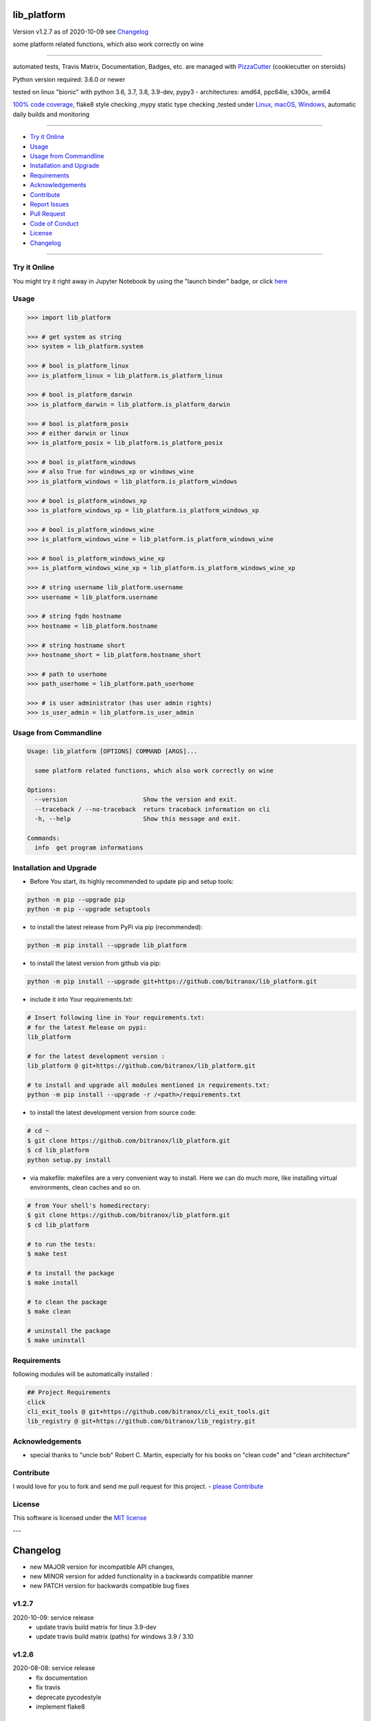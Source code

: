 lib_platform
============


Version v1.2.7 as of 2020-10-09 see `Changelog`_

|travis_build| |license| |jupyter| |pypi|

|codecov| |better_code| |cc_maintain| |cc_issues| |cc_coverage| |snyk|


.. |travis_build| image:: https://img.shields.io/travis/bitranox/lib_platform/master.svg
   :target: https://travis-ci.org/bitranox/lib_platform

.. |license| image:: https://img.shields.io/github/license/webcomics/pywine.svg
   :target: http://en.wikipedia.org/wiki/MIT_License

.. |jupyter| image:: https://mybinder.org/badge_logo.svg
 :target: https://mybinder.org/v2/gh/bitranox/lib_platform/master?filepath=lib_platform.ipynb

.. for the pypi status link note the dashes, not the underscore !
.. |pypi| image:: https://img.shields.io/pypi/status/lib-platform?label=PyPI%20Package
   :target: https://badge.fury.io/py/lib_platform

.. |codecov| image:: https://img.shields.io/codecov/c/github/bitranox/lib_platform
   :target: https://codecov.io/gh/bitranox/lib_platform

.. |better_code| image:: https://bettercodehub.com/edge/badge/bitranox/lib_platform?branch=master
   :target: https://bettercodehub.com/results/bitranox/lib_platform

.. |cc_maintain| image:: https://img.shields.io/codeclimate/maintainability-percentage/bitranox/lib_platform?label=CC%20maintainability
   :target: https://codeclimate.com/github/bitranox/lib_platform/maintainability
   :alt: Maintainability

.. |cc_issues| image:: https://img.shields.io/codeclimate/issues/bitranox/lib_platform?label=CC%20issues
   :target: https://codeclimate.com/github/bitranox/lib_platform/maintainability
   :alt: Maintainability

.. |cc_coverage| image:: https://img.shields.io/codeclimate/coverage/bitranox/lib_platform?label=CC%20coverage
   :target: https://codeclimate.com/github/bitranox/lib_platform/test_coverage
   :alt: Code Coverage

.. |snyk| image:: https://img.shields.io/snyk/vulnerabilities/github/bitranox/lib_platform
   :target: https://snyk.io/test/github/bitranox/lib_platform

.. |black| image:: https://img.shields.io/badge/code%20style-black-000000.svg
   :target: https://github.com/psf/black

some platform related functions, which also work correctly on wine

----

automated tests, Travis Matrix, Documentation, Badges, etc. are managed with `PizzaCutter <https://github
.com/bitranox/PizzaCutter>`_ (cookiecutter on steroids)

Python version required: 3.6.0 or newer

tested on linux "bionic" with python 3.6, 3.7, 3.8, 3.9-dev, pypy3 - architectures: amd64, ppc64le, s390x, arm64

`100% code coverage <https://codecov.io/gh/bitranox/lib_platform>`_, flake8 style checking ,mypy static type checking ,tested under `Linux, macOS, Windows <https://travis-ci.org/bitranox/lib_platform>`_, automatic daily builds and monitoring

----

- `Try it Online`_
- `Usage`_
- `Usage from Commandline`_
- `Installation and Upgrade`_
- `Requirements`_
- `Acknowledgements`_
- `Contribute`_
- `Report Issues <https://github.com/bitranox/lib_platform/blob/master/ISSUE_TEMPLATE.md>`_
- `Pull Request <https://github.com/bitranox/lib_platform/blob/master/PULL_REQUEST_TEMPLATE.md>`_
- `Code of Conduct <https://github.com/bitranox/lib_platform/blob/master/CODE_OF_CONDUCT.md>`_
- `License`_
- `Changelog`_

----

Try it Online
-------------

You might try it right away in Jupyter Notebook by using the "launch binder" badge, or click `here <https://mybinder.org/v2/gh/{{rst_include.
repository_slug}}/master?filepath=lib_platform.ipynb>`_

Usage
-----------

.. code-block:: python

    >>> import lib_platform

    >>> # get system as string
    >>> system = lib_platform.system

    >>> # bool is_platform_linux
    >>> is_platform_linux = lib_platform.is_platform_linux

    >>> # bool is_platform_darwin
    >>> is_platform_darwin = lib_platform.is_platform_darwin

    >>> # bool is_platform_posix
    >>> # either darwin or linux
    >>> is_platform_posix = lib_platform.is_platform_posix

    >>> # bool is_platform_windows
    >>> # also True for windows_xp or windows_wine
    >>> is_platform_windows = lib_platform.is_platform_windows

    >>> # bool is_platform_windows_xp
    >>> is_platform_windows_xp = lib_platform.is_platform_windows_xp

    >>> # bool is_platform_windows_wine
    >>> is_platform_windows_wine = lib_platform.is_platform_windows_wine

    >>> # bool is_platform_windows_wine_xp
    >>> is_platform_windows_wine_xp = lib_platform.is_platform_windows_wine_xp

    >>> # string username lib_platform.username
    >>> username = lib_platform.username

    >>> # string fqdn hostname
    >>> hostname = lib_platform.hostname

    >>> # string hostname short
    >>> hostname_short = lib_platform.hostname_short

    >>> # path to userhome
    >>> path_userhome = lib_platform.path_userhome

    >>> # is user administrator (has user admin rights)
    >>> is_user_admin = lib_platform.is_user_admin

Usage from Commandline
------------------------

.. code-block:: bash

   Usage: lib_platform [OPTIONS] COMMAND [ARGS]...

     some platform related functions, which also work correctly on wine

   Options:
     --version                     Show the version and exit.
     --traceback / --no-traceback  return traceback information on cli
     -h, --help                    Show this message and exit.

   Commands:
     info  get program informations

Installation and Upgrade
------------------------

- Before You start, its highly recommended to update pip and setup tools:


.. code-block:: bash

    python -m pip --upgrade pip
    python -m pip --upgrade setuptools

- to install the latest release from PyPi via pip (recommended):

.. code-block:: bash

    python -m pip install --upgrade lib_platform

- to install the latest version from github via pip:


.. code-block:: bash

    python -m pip install --upgrade git+https://github.com/bitranox/lib_platform.git


- include it into Your requirements.txt:

.. code-block:: bash

    # Insert following line in Your requirements.txt:
    # for the latest Release on pypi:
    lib_platform

    # for the latest development version :
    lib_platform @ git+https://github.com/bitranox/lib_platform.git

    # to install and upgrade all modules mentioned in requirements.txt:
    python -m pip install --upgrade -r /<path>/requirements.txt


- to install the latest development version from source code:

.. code-block:: bash

    # cd ~
    $ git clone https://github.com/bitranox/lib_platform.git
    $ cd lib_platform
    python setup.py install

- via makefile:
  makefiles are a very convenient way to install. Here we can do much more,
  like installing virtual environments, clean caches and so on.

.. code-block:: shell

    # from Your shell's homedirectory:
    $ git clone https://github.com/bitranox/lib_platform.git
    $ cd lib_platform

    # to run the tests:
    $ make test

    # to install the package
    $ make install

    # to clean the package
    $ make clean

    # uninstall the package
    $ make uninstall

Requirements
------------
following modules will be automatically installed :

.. code-block:: bash

    ## Project Requirements
    click
    cli_exit_tools @ git+https://github.com/bitranox/cli_exit_tools.git
    lib_registry @ git+https://github.com/bitranox/lib_registry.git

Acknowledgements
----------------

- special thanks to "uncle bob" Robert C. Martin, especially for his books on "clean code" and "clean architecture"

Contribute
----------

I would love for you to fork and send me pull request for this project.
- `please Contribute <https://github.com/bitranox/lib_platform/blob/master/CONTRIBUTING.md>`_

License
-------

This software is licensed under the `MIT license <http://en.wikipedia.org/wiki/MIT_License>`_

---

Changelog
=========

- new MAJOR version for incompatible API changes,
- new MINOR version for added functionality in a backwards compatible manner
- new PATCH version for backwards compatible bug fixes

v1.2.7
--------
2020-10-09: service release
    - update travis build matrix for linux 3.9-dev
    - update travis build matrix (paths) for windows 3.9 / 3.10

v1.2.6
--------
2020-08-08: service release
    - fix documentation
    - fix travis
    - deprecate pycodestyle
    - implement flake8

v1.2.5
---------
2020-08-01: fix pypi deploy

v1.2.4
--------
2020-07-31: fix travis build

v1.2.3
--------
2020-07-29: feature release
    - use the new pizzacutter template
    - use cli_exit_tools

v1.2.2
--------
2020-07-16: feature release
    - fix cli test
    - enable traceback option on cli errors

v1.2.1
--------
2020-07-14 : patch release
    - make it compatible with latest lib_registry


v1.2.0
--------
2020-07-07 : service release
    - new click cli
    - use PizzaCutter Template
    - added jupyter notebook
    - dropped python2.7 - python3.5 support

v1.0.3
--------
2019-06-14: add is_user_admin (check for administration rights)

v1.0.2
--------
2019-04-28: Documentation Update, minor Fixes in setup.py

v1.0.0
--------
2019-03-28: Initial public release, PyPi Release

